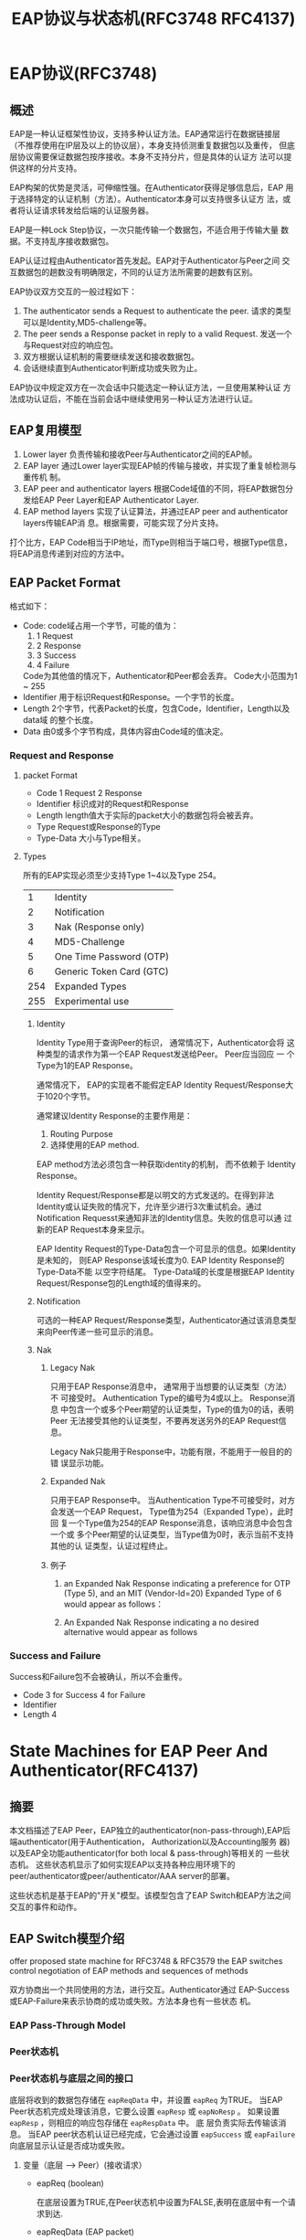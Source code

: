 #+STARTUP: overview
#+STARTUP: hidestars
#+TITLE: EAP协议与状态机(RFC3748 RFC4137)
#+OPTIONS:    H:3 num:nil toc:t \n:nil ::t |:t ^:t -:t f:t *:t tex:t d:(HIDE) tags:not-in-toc
#+HTML_HEAD: <link rel="stylesheet" title="Standard" href="css/worg.css" type="text/css" />

    
* EAP协议(RFC3748)
** 概述
   EAP是一种认证框架性协议，支持多种认证方法。EAP通常运行在数据链接层
   （不推荐使用在IP层及以上的协议层），本身支持侦测重复数据包以及重传，
   但底层协议需要保证数据包按序接收。本身不支持分片，但是具体的认证方
   法可以提供这样的分片支持。

   EAP构架的优势是灵活，可伸缩性强。在Authenticator获得足够信息后，EAP
   用于选择特定的认证机制（方法）。Authenticator本身可以支持很多认证方
   法，或者将认证请求转发给后端的认证服务器。

   EAP是一种Lock Step协议，一次只能传输一个数据包，不适合用于传输大量
   数据。不支持乱序接收数据包。

   EAP认证过程由Authenticator首先发起。EAP对于Authenticator与Peer之间
   交互数据包的趟数没有明确限定，不同的认证方法所需要的趟数有区别。

   EAP协议双方交互的一般过程如下：
   1. The authenticator sends a Request to authenticate the peer.
      请求的类型可以是Identity,MD5-challenge等。
   2. The peer sends a Response packet in reply to a valid Request.
      发送一个与Request对应的响应包。
   3. 双方根据认证机制的需要继续发送和接收数据包。
   4. 会话继续直到Authenticator判断成功或失败为止。

   EAP协议中规定双方在一次会话中只能选定一种认证方法，一旦使用某种认证
   方法成功认证后，不能在当前会话中继续使用另一种认证方法进行认证。

** EAP复用模型
   [[./images/2016/2016040101.png]]

   1. Lower layer
      负责传输和接收Peer与Authenticator之间的EAP帧。
   2. EAP layer
      通过Lower layer实现EAP帧的传输与接收，并实现了重复帧检测与重传机
      制。
   3. EAP peer and authenticator layers
      根据Code域值的不同，将EAP数据包分发给EAP Peer Layer和EAP
      Authenticator Layer.
   4. EAP method layers
      实现了认证算法，并通过EAP peer and authenticator layers传输EAP消
      息。根据需要，可能实现了分片支持。

   打个比方，EAP Code相当于IP地址，而Type则相当于端口号，根据Type信息，
   将EAP消息传递到对应的方法中。
** EAP Packet Format
   格式如下：

   [[./images/2016/2016040201.png]]

   - Code:  
     code域占用一个字节，可能的值为：
     1. 1 Request
     2. 2 Response
     3. 3 Success
     4. 4 Failure
     Code为其他值的情况下，Authenticator和Peer都会丢弃。
     Code大小范围为1 ~ 255
   - Identifier   
     用于标识Request和Response。一个字节的长度。
   - Length   
     2个字节，代表Packet的长度，包含Code，Identifier，Length以及data域
     的整个长度。
   - Data  
     由0或多个字节构成，具体内容由Code域的值决定。

*** Request and Response
    
**** packet Format

     [[./images/2016/2016040202.png]]
     
     - Code
       1 Request
       2 Response
     - Identifier
       标识成对的Request和Response
     - Length
       length值大于实际的packet大小的数据包将会被丢弃。
     - Type
       Request或Response的Type
     - Type-Data
       大小与Type相关。

**** Types
     所有的EAP实现必须至少支持Type 1~4以及Type 254。
     |   1 | Identity                                  |
     |   2 | Notification                              |
     |   3 | Nak            (Response  only)           |
     |   4 | MD5-Challenge                             |
     |   5 | One            Time       Password  (OTP) |
     |   6 | Generic        Token      Card      (GTC) |
     | 254 | Expanded       Types                      |
     | 255 | Experimental   use                        |

***** Identity
      Identity Type用于查询Peer的标识， 通常情况下，Authenticator会将
      这种类型的请求作为第一个EAP Request发送给Peer。 Peer应当回应 一
      个Type为1的EAP Response。 

      通常情况下， EAP的实现者不能假定EAP Identity Request/Response大
      于1020个字节。

      通常建议Identity Response的主要作用是：
      1. Routing Purpose
      2. 选择使用的EAP method.

      EAP method方法必须包含一种获取identity的机制， 而不依赖于
      Identity Response。

      Identity Request/Response都是以明文的方式发送的。在得到非法
      Identity或认证失败的情况下，允许至少进行3次重试机会。通过
      Notification Requesst来通知非法的Identity信息。失败的信息可以通
      过新的EAP Request本身来显示。 

      EAP Identity Request的Type-Data包含一个可显示的信息。如果Identity是未知的，
      则EAP Response该域长度为0. EAP Identity Response的Type-Data不能
      以空字符结尾。 Type-Data域的长度是根据EAP Identity
      Request/Response包的Length域的值得来的。

***** Notification
      可选的一种EAP Request/Response类型，Authenticator通过该消息类型
      来向Peer传递一些可显示的消息。

***** Nak
      1. Legacy Nak

         只用于EAP Response消息中， 通常用于当想要的认证类型（方法）不
         可接受时。 Authentication Type的编号为4或以上。 Response消息
         中包含一个或多个Peer期望的认证类型，Type的值为0的话，表明Peer
         无法接受其他的认证类型，不要再发送另外的EAP Request信息。

         Legacy Nak只能用于Response中，功能有限，不能用于一般目的的错
         误显示功能。

      2. Expanded Nak

         只用于EAP Response中。 当Authentication Type不可接受时，对方
         会发送一个EAP Request， Type值为254（Expanded Type），此时回
         复一个Type值为254的EAP Response消息，该响应消息中会包含一个或
         多个Peer期望的认证类型，当Type值为0时，表示当前不支持其他的认
         证类型，认证过程终止。

      3. 例子
         1. an Expanded Nak Response indicating a preference for OTP
            (Type 5), and an MIT (Vendor-Id=20) Expanded Type of 6
            would appear as follows：

            [[./images/2016/2016040203.png]]

         2. An Expanded Nak Response indicating a no desired
            alternative would appear as follows

            [[./images/2016/2016040204.png]]

*** Success and Failure
    Success和Failure包不会被确认，所以不会重传。

    [[./images/2016/2016040205.png]]

    - Code
      3 for Success
      4 for Failure
    - Identifier
    - Length
      4

* State Machines for EAP Peer And Authenticator(RFC4137)
** 摘要
   本文档描述了EAP Peer，EAP独立的authenticator(non-pass-through),EAP后
   端authenticator(用于Authentication， Authorization以及Accounting服务
   器)以及EAP全功能authenticator(for both local & pass-through)等相关的
   一些状态机。 这些状态机显示了如何实现EAP以支持各种应用环境下的
   peer/authenticator或peer/authenticator/AAA server的部署。
   
   这些状态机是基于EAP的"开关"模型。该模型包含了EAP Switch和EAP方法之间
   交互的事件和动作。

** EAP Switch模型介绍
   offer proposed state machine for RFC3748 & RFC3579
   the EAP switches control negotiation of EAP methods and sequences of
   methods

   [[./images/2016/2016040206.png]]

   双方协商出一个共同使用的方法，进行交互。Authenticator通过
   EAP-Success或EAP-Failure来表示协商的成功或失败。方法本身也有一些状态
   机。

*** EAP Pass-Through Model

    [[./images/2016/2016040207.png]]

*** Peer状态机

    #+BEGIN_SRC plantuml :exports results :file ./images/2016/2016033101.png :cmdline -charset UTF-8
      @startuml
      [*] --> DISABLED : !portEnabled
      DISABLED --> INITIALIZE : portEnabled
      [*] --> INITIALIZE : eapRestart && portEnabled
      INITIALIZE --> IDLE : UCT
      IDLE --> RECEIVED : eapReq
      IDLE --> SUCCESS : (altAccept && decision != FAIL) ||\n(idleWhile == 0 &&\ndecision == UNCOND_SUCC)
      IDLE --> FAILURE : altReject ||\n(idleWhile == 0 &&\ndecision != UNCOND_SUCC) ||\n(altAccept &&\nmethodState != CONT &&\ndecision == FAIL)
      RECEIVED --> SUCCESS : rxSuccess && \n(reqId == lastId) && \n(decision != FAIL)
      RECEIVED --> FAILURE : (methodState != CONT) &&\n ((rxFailure && decision != UNCOND_SUCC) ||\n(rxSuccess && decision == FAIL)) &&\n(reqId == lastId)
      RECEIVED --> GET_METHOD : rxReq &&\n(reqId != lastId) &&\n(selectedMethod == NONE) &&\n(reqMethod != IDENTITY) &&\n(reqMethod != NOTIFICATION)
      RECEIVED --> IDENTITY : rxReq &&\n(reqId != lastId) &&\n(selectedMethod == NONE) &&\n(reqMethod == IDENTITY)
      RECEIVED --> NOTIFICATION : rxReq &&\n(reqId != lastId) &&\n(reqMethod == NOTIFICATION) &&\nallowNotifications
      RECEIVED --> RETRANSMIT : rxReq &&\n(reqId == lastId)
      RECEIVED --> METHOD : rxReq &&\n(reqId != lastId) &&\n(reqMethod ==selectedMethod) &&\n(methodState != DONE)
      GET_METHOD --> METHOD : selectedMethod == reqMethod
      RECEIVED --> DISCARD : else
      METHOD --> DISCARD : ignore
      METHOD --> SEND_RESPONSE : else
      METHOD --> FAILURE : (methodState == DONE) &&\n(decision == FAIL)
      GET_METHOD --> SEND_RESPONSE : else
      IDENTITY --> SEND_RESPONSE : UCT
      NOTIFICATION --> SEND_RESPONSE : UCT
      RETRANSMIT --> SEND_RESPONSE : UCT
      DISCARD --> IDLE : UCT
      SEND_RESPONSE --> IDLE : UCT
      SUCCESS --> [*]
      FAILURE --> [*] 

      INITIALIZE : selectedMethod = NONE
      INITIALIZE: methodState = NONE
      INITIALIZE: allowNotifications = TRUE
      INITIALIZE: decision = FAIL
      INITIALIZE: idleWhile = ClientTimeout
      INITIALIZE: lastId = NONE
      INITIALIZE: eapSuccess = FALSE
      INITIALIZE: eapFail = FALSE
      INITIALIZE: eapKeyData = NONE
      INITIALIZE: eapKeyAvailable = FALSE
      INITIALIZE: eapRestart = FALSE

      RECEIVED: (rxReq, rxSuccess, rxFailure, reqId, reqMethod) = parseEapReq(eapReqData)

      DISCARD: eapReq = FALSE
      DISCARD: eapNoResp = TRUE

      SEND_RESPONSE: lastId = reqId
      SEND_RESPONSE: lastRespData = eapRespData
      SEND_RESPONSE: eapReq = FALSE
      SEND_RESPONSE: eapResp = TRUE
      SEND_RESPONSE: idleWhile = ClientTimeout

      METHOD: ignore = m.check(eapReqData)
      METHOD: if (!ignore) {
      METHOD:    (methodState, decision, allowNotifications) =
      METHOD:    m.process(eapReqData)
      METHOD:    /* methodState is CONT, MAY_CONT, or DONE */
      METHOD:    /* decision is FAIL , COND_SUCC , or UNCOND_SUCC */
      METHOD:    eapRespData = m.buildResp(reqId)
      METHOD:    if (m.isKeyAvailable())
      METHOD:       eapKeyData = m.getKey()
      METHOD: }

      GET_METHOD: if (allowMethod(reqMethod)) {
      GET_METHOD:    selectedMethod = reqMethod
      GET_METHOD:    methodState = INIT
      GET_METHOD: } else {
      GET_METHOD:    eapRespData = buildNak(reqId)
      GET_METHOD: }

      IDENTITY: processIdentity(eapReqData)
      IDENTITY: eapRespData = buildIdentity(reqId)

      NOTIFICATION: processNotify(eapReqData)
      NOTIFICATION: eapRespData = buildNotify(reqId)

      RETRANSMIT: eapRespData = lastRespData

      SUCCESS: if (eapKeyData != NONE)
      SUCCESS:    eapKeyAvailable = TRUE
      SUCCESS: eapSuccess = TRUE

      FAILURE: eapFail = TRUE


      @enduml

    #+END_SRC

    #+RESULTS:
    [[file:./images/2016/2016033101.png]]
    
*** Peer状态机与底层之间的接口
    底层将收到的数据包存储在 =eapReqData= 中，并设置 =eapReq= 为TRUE。
    当EAP Peer状态机完成处理该消息，它要么设置 =eapResp= 或 =eapNoResp=
    。 如果设置 =eapResp= ，则相应的响应包存储在 =eapRespData= 中。 底
    层负责实际去传输该消息。 当EAP peer状态机认证已经完成，它会通过设置
    =eapSuccess= 或 =eapFailure= 向底层显示认证是否成功或失败。 
**** 变量（底层 --> Peer）(接收请求）
     - eapReq (boolean)

       在底层设置为TRUE,在Peer状态机中设置为FALSE,表明在底层中有一个请
       求到达.
     - eapReqData (EAP packet)

       当eapReq设置为TRUE时，该变量会被设置，代表到达的请求的数据包的内
       容。
     - portEnabled (boolean)

       代表EAP Peer状态机是否已经准备好通信了。 当底层开始EAP会话时，会
       设置为TRUE。
     - idleWhile (integer)

       外部计时器，用于显示等待一个合法的请求时，等待的超时时间。
     - eapRestart (boolean)

       显示底层将会重新启动认证。
     - altAccept (boolean)

       显示成功, 
     - altReject (boolean)

       显示失败。
**** 变量（Peer --> 底层）（发送响应）
     - eapResp (boolean)

       在Peer状态机中设置为TRUE，在底层设置为FALSE，表明将有一个响应被
       发送。
     - eapNoResp (boolean)

       在Peer状态机中设置为TRUE，在底层设置为FALSE，表明请求已经被处理，
       没有响应需要发送出去。
     - eapSuccess (boolean)

       在Peer状态机中设置为TRUE，在底层设置为FALSE，表明Peer已经到达了
       SUCCESS状态。
     - eapFail (boolean)

       在Peer状态机中设置为TRUE，在底层设置为FALSE，表明Peer已经到达了
       FAILURE状态。
     - eapRespData (EAP packet)

       当eapResp设置为TRUE时，Peer状态机会设置该变量。 它是将要发送的响
       应消息。
     - eapKeyData (EAP key)

       当keying material可用时，Peer状态机会设置该变量。在METHOD状态下
       设置。
     - eapKeyAvailable (boolean)

       当keying material可用时，Peer状态机会在SUCCESS状态下设置该值为
       TRUE。实际Key存储在eapKeyData中。
**** 常量
     - ClientTimeout (integer)

       等待一个合法请求时，最长的等待时间。
*** Peer状态机与EAP方法之间的接口
    IN: eapReqData (includes reqId)
    OUT: ignore, eapRespData, allowNotifications, decision
    IN/OUT: methodState, (method-specific state)

    下面描述一下Peer状态机与EAP方法之间的交互过程：
    1. 如果 methodState == INIT， 方法启动，并初始化该方法相关的状态。
    2. 方法需要决定是否要处理该数据包，还是丢弃该数据包。
       - 如果决定丢弃，则设置 ignore=TRUE，其他变量不要去改变。
       - 如果决定处理该数据包，则采取如下行为：
         1. 更新自己方法相关的状态。
         2. 如果方法已经得到了它想要导出的keying material，则它会将
            keying material存储到eapKeyData变量中。
         3. 创建一个响应包（Identifier与请求包相同）并将它存储到eapRespData。
         4. 设置ignore=FALSE。
    3. 接下来，方法需要根据如下规则更新methodState以及decision:
       - methodState=CONT

         这种情况下，交互过程总是继续，decision变量值总是设置为FAIL。
       - methodState= =MAY_CONT=

         如果当前状况不满足Peer的安全策略，则设置decision=FAIL，否则设
         置decision= =COND_SUCC= 。
       - methodState=DONE

         当处理该状态时，交互过程就会停止。如果失败，则设置
         decision=FAIL，否则设置decision为 =UNCOND_SUCC= 。如果我们不知道服
         务器是否允许我们访问，但是我们自己想访问，则设置decision为
         =COND_SUCC= 。
    4. 最后，必须设置allowNotifications

       如果新的methodState的值为CONT或 =MAY_CONT= ，且方法规范中并不禁止使
       用Notification消息，则设置allowNotifications的变量值为TRUE，否则
       设置为FALSE。
**** eap decision的值 
     - =DECISION_FAIL=
     - =DECISION_COND_SUCC=
     - =DECISION_UNCOND_SUCC=
**** 方法的状态methodState
     - =METHOD_NONE=
     - =METHOD_INIT=
     - =METHOD_CONT=
     - =METHOD_MAY_CONT=
     - =METHOD_DONE=
**** =wpa_supplicant= 中相关的定义 
     #+BEGIN_SRC c

       /* RFC 4137 - EAP Peer state machine */

       typedef enum {
               DECISION_FAIL, DECISION_COND_SUCC, DECISION_UNCOND_SUCC
       } EapDecision;

       typedef enum {
               METHOD_NONE, METHOD_INIT, METHOD_CONT, METHOD_MAY_CONT, METHOD_DONE
       } EapMethodState;

       /**
        ,* struct eap_method_ret - EAP return values from struct eap_method::process()
        ,*
        ,* These structure contains OUT variables for the interface between peer state
        ,* machine and methods (RFC 4137, Sect. 4.2). eapRespData will be returned as
        ,* the return value of struct eap_method::process() so it is not included in
        ,* this structure.
        ,*/
       struct eap_method_ret {
               /**
                ,* ignore - Whether method decided to drop the current packed (OUT)
                ,*/
               Boolean ignore;

               /**
                ,* methodState - Method-specific state (IN/OUT)
                ,*/
               EapMethodState methodState;

               /**
                ,* decision - Authentication decision (OUT)
                ,*/
               EapDecision decision;

               /**
                ,* allowNotifications - Whether method allows notifications (OUT)
                ,*/
               Boolean allowNotifications;
       };    
     #+END_SRC
*** Peer状态机局部变量
**** Long-Term (Maintained between Packets)
     - selectMethod (EAP type)

       在 =GET_METHOD= 状态中设置
     - methodState (enumeration)
     - lastId (integer)

       上一个请求的EAP标识值，在 =SEND_RESPONSE= 状态中设置。
     - lastRespData (EAP packet)

       在 =SEND_RESPONSE= 状态中设置，存储上次从Peer中发送的EAP数据包。
     - decision (enumeration)
**** Short-Term (Not Maintained between Packets)
     - rxReq (boolean)

       在RECEIVED状态中设置。显示当前收到的数据包是一个EAP请求包。
     - rxSuccess (boolean)

       在RECEIVED状态中设置。显示当前收到的数据包是一个EAP成功包。
     - rxFailure (boolean)

       在RECEIVED状态中设置。显示当前收到的数据包是一个EAP失败包。
     - reqId (integer)

       在RECEIVED状态中设置。该标识值与当前EAP请求关联。
     - reqMethod (EAP type)

       在RECEIVED状态中设置。显示当前EAP请求的方法类型。
     - ignore (boolean)

       在METHOD状态中设置，显示当前方法是否决定要丢弃当前的数据包。

*** Peer状态机一些程序接口
    对于方法的程序接口，除了EAP层外，方法也会使用自己的内部状态。
    - parseEapReq()

      Determine the code, identifier value, and type of the current request.
    - processNotify()

      Process the contents of Notification Request
    - buildNotify()

      Create the appropriate notification response. Returns an EAP
      packet
    - processIdentity()

      Process the contents of Identity Request. Return value is
      undefined.
    - buildIdentity()

      Create the appropriate identity response. Returns an EAP packet.
    - m.check()

      Method-specific procedure to test for the validity of a
      message. Returns a boolean.
    - m.process()

      Method procedure to parse and process a request for that
      method. Returns a methodState enumeration, a decision
      enumeration, and a boolean.
    - m.buildResp()

      Method procedure to create a response message. Returns an EAP
      packet.
    - m.getKey()

      Method procedure to obtain key material for use by EAP or lower
      layers. Returns an EAP key.

**** =wpa_supplicant= 中的定义
     #+BEGIN_SRC c
       /**
        ,* struct eap_method - EAP method interface
        ,* This structure defines the EAP method interface. Each method will need to
        ,* register its own EAP type, EAP name, and set of function pointers for method
        ,* specific operations. This interface is based on section 4.4 of RFC 4137.
        ,*/
       struct eap_method {
               /**
                ,* vendor - EAP Vendor-ID (EAP_VENDOR_*) (0 = IETF)
                ,*/
               int vendor;

               /**
                ,* method - EAP type number (EAP_TYPE_*)
                ,*/
               EapType method;

               /**
                ,* name - Name of the method (e.g., "TLS")
                ,*/
               const char *name;

               /**
                ,* init - Initialize an EAP method
                ,* @sm: Pointer to EAP state machine allocated with eap_peer_sm_init()
                ,* Returns: Pointer to allocated private data, or %NULL on failure
                ,*
                ,* This function is used to initialize the EAP method explicitly
                ,* instead of using METHOD_INIT state as specific in RFC 4137. The
                ,* method is expected to initialize it method-specific state and return
                ,* a pointer that will be used as the priv argument to other calls.
                ,*/
               void * (*init)(struct eap_sm *sm);

               /**
                ,* deinit - Deinitialize an EAP method
                ,* @sm: Pointer to EAP state machine allocated with eap_peer_sm_init()
                ,* @priv: Pointer to private EAP method data from eap_method::init()
                ,*
                ,* Deinitialize the EAP method and free any allocated private data.
                ,*/
               void (*deinit)(struct eap_sm *sm, void *priv);

               /**
                ,* process - Process an EAP request
                ,* @sm: Pointer to EAP state machine allocated with eap_peer_sm_init()
                ,* @priv: Pointer to private EAP method data from eap_method::init()
                ,* @ret: Return values from EAP request validation and processing
                ,* @reqData: EAP request to be processed (eapReqData)
                ,* Returns: Pointer to allocated EAP response packet (eapRespData)
                ,*
                ,* This function is a combination of m.check(), m.process(), and
                ,* m.buildResp() procedures defined in section 4.4 of RFC 4137 In other
                ,* words, this function validates the incoming request, processes it,
                ,* and build a response packet. m.check() and m.process() return values
                ,* are returned through struct eap_method_ret *ret variable. Caller is
                ,* responsible for freeing the returned EAP response packet.
                ,*/
               struct wpabuf * (*process)(struct eap_sm *sm, void *priv,
                                          struct eap_method_ret *ret,
                                          const struct wpabuf *reqData);

               /**
                ,* isKeyAvailable - Find out whether EAP method has keying material
                ,* @sm: Pointer to EAP state machine allocated with eap_peer_sm_init()
                ,* @priv: Pointer to private EAP method data from eap_method::init()
                ,* Returns: %TRUE if key material (eapKeyData) is available
                ,*/
               Boolean (*isKeyAvailable)(struct eap_sm *sm, void *priv);

               /**
                ,* getKey - Get EAP method specific keying material (eapKeyData)
                ,* @sm: Pointer to EAP state machine allocated with eap_peer_sm_init()
                ,* @priv: Pointer to private EAP method data from eap_method::init()
                ,* @len: Pointer to variable to store key length (eapKeyDataLen)
                ,* Returns: Keying material (eapKeyData) or %NULL if not available
                ,*
                ,* This function can be used to get the keying material from the EAP
                ,* method. The key may already be stored in the method-specific private
                ,* data or this function may derive the key.
                ,*/
               u8 * (*getKey)(struct eap_sm *sm, void *priv, size_t *len);

               /**
                ,* get_status - Get EAP method status
                ,* @sm: Pointer to EAP state machine allocated with eap_peer_sm_init()
                ,* @priv: Pointer to private EAP method data from eap_method::init()
                ,* @buf: Buffer for status information
                ,* @buflen: Maximum buffer length
                ,* @verbose: Whether to include verbose status information
                ,* Returns: Number of bytes written to buf
                ,*
                ,* Query EAP method for status information. This function fills in a
                ,* text area with current status information from the EAP method. If
                ,* the buffer (buf) is not large enough, status information will be
                ,* truncated to fit the buffer.
                ,*/
               int (*get_status)(struct eap_sm *sm, void *priv, char *buf,
                                 size_t buflen, int verbose);

               /**
                ,* has_reauth_data - Whether method is ready for fast reauthentication
                ,* @sm: Pointer to EAP state machine allocated with eap_peer_sm_init()
                ,* @priv: Pointer to private EAP method data from eap_method::init()
                ,* Returns: %TRUE or %FALSE based on whether fast reauthentication is
                ,* possible
                ,*
                ,* This function is an optional handler that only EAP methods
                ,* supporting fast re-authentication need to implement.
                ,*/
               Boolean (*has_reauth_data)(struct eap_sm *sm, void *priv);

               /**
                ,* deinit_for_reauth - Release data that is not needed for fast re-auth
                ,* @sm: Pointer to EAP state machine allocated with eap_peer_sm_init()
                ,* @priv: Pointer to private EAP method data from eap_method::init()
                ,*
                ,* This function is an optional handler that only EAP methods
                ,* supporting fast re-authentication need to implement. This is called
                ,* when authentication has been completed and EAP state machine is
                ,* requesting that enough state information is maintained for fast
                ,* re-authentication
                ,*/
               void (*deinit_for_reauth)(struct eap_sm *sm, void *priv);

               /**
                ,* init_for_reauth - Prepare for start of fast re-authentication
                ,* @sm: Pointer to EAP state machine allocated with eap_peer_sm_init()
                ,* @priv: Pointer to private EAP method data from eap_method::init()
                ,*
                ,* This function is an optional handler that only EAP methods
                ,* supporting fast re-authentication need to implement. This is called
                ,* when EAP authentication is started and EAP state machine is
                ,* requesting fast re-authentication to be used.
                ,*/
               void * (*init_for_reauth)(struct eap_sm *sm, void *priv);

               /**
                ,* get_identity - Get method specific identity for re-authentication
                ,* @sm: Pointer to EAP state machine allocated with eap_peer_sm_init()
                ,* @priv: Pointer to private EAP method data from eap_method::init()
                ,* @len: Length of the returned identity
                ,* Returns: Pointer to the method specific identity or %NULL if default
                ,* identity is to be used
                ,*
                ,* This function is an optional handler that only EAP methods
                ,* that use method specific identity need to implement.
                ,*/
               const u8 * (*get_identity)(struct eap_sm *sm, void *priv, size_t *len);

               /**
                ,* free - Free EAP method data
                ,* @method: Pointer to the method data registered with
                ,* eap_peer_method_register().
                ,*
                ,* This function will be called when the EAP method is being
                ,* unregistered. If the EAP method allocated resources during
                ,* registration (e.g., allocated struct eap_method), they should be
                ,* freed in this function. No other method functions will be called
                ,* after this call. If this function is not defined (i.e., function
                ,* pointer is %NULL), a default handler is used to release the method
                ,* data with free(method). This is suitable for most cases.
                ,*/
               void (*free)(struct eap_method *method);

       #define EAP_PEER_METHOD_INTERFACE_VERSION 1
               /**
                ,* version - Version of the EAP peer method interface
                ,*
                ,* The EAP peer method implementation should set this variable to
                ,* EAP_PEER_METHOD_INTERFACE_VERSION. This is used to verify that the
                ,* EAP method is using supported API version when using dynamically
                ,* loadable EAP methods.
                ,*/
               int version;

               /**
                ,* next - Pointer to the next EAP method
                ,*
                ,* This variable is used internally in the EAP method registration code
                ,* to create a linked list of registered EAP methods.
                ,*/
               struct eap_method *next;

       #ifdef CONFIG_DYNAMIC_EAP_METHODS
               /**
                ,* dl_handle - Handle for the dynamic library
                ,*
                ,* This variable is used internally in the EAP method registration code
                ,* to store a handle for the dynamic library. If the method is linked
                ,* in statically, this is %NULL.
                ,*/
               void *dl_handle;
       #endif /* CONFIG_DYNAMIC_EAP_METHODS */

               /**
                ,* get_emsk - Get EAP method specific keying extended material (EMSK)
                ,* @sm: Pointer to EAP state machine allocated with eap_peer_sm_init()
                ,* @priv: Pointer to private EAP method data from eap_method::init()
                ,* @len: Pointer to a variable to store EMSK length
                ,* Returns: EMSK or %NULL if not available
                ,*
                ,* This function can be used to get the extended keying material from
                ,* the EAP method. The key may already be stored in the method-specific
                ,* private data or this function may derive the key.
                ,*/
               u8 * (*get_emsk)(struct eap_sm *sm, void *priv, size_t *len);

               /**
                ,* getSessionId - Get EAP method specific Session-Id
                ,* @sm: Pointer to EAP state machine allocated with eap_peer_sm_init()
                ,* @priv: Pointer to private EAP method data from eap_method::init()
                ,* @len: Pointer to a variable to store Session-Id length
                ,* Returns: Session-Id or %NULL if not available
                ,*
                ,* This function can be used to get the Session-Id from the EAP method.
                ,* The Session-Id may already be stored in the method-specific private
                * data or this function may derive the Session-Id.
                */
               u8 * (*getSessionId)(struct eap_sm *sm, void *priv, size_t *len);
       };    
     #+END_SRC
*** Peer状态机的状态
    - =DISABLED=

      当端口使能时，会立即转入INITIALIZE状态。
    - =INITIALIZE=

      当状态机激活时，初始化变量。
    - =IDLE=

      状态机大部分时间都处于该状态，等待事件的发生。
    - =RECEIVED=

      在收到EAP数据包时，会进入该状态。
    - =GET_METHOD=

      当请求新的类型时，会进入该状态。 要么启动了正确的方法，要么构建一
      个Nak响应包。
    - =METHOD=

      方法处理发生在此状态。来自Authenticator的请求会被处理，并创建一个
      合适的响应包。
    - =SEND_RESPONSE=

      该状态向底层表示一个响应包已经准备就绪，可以发送出去了。
    - =DISCARD=

      该状态向底层表示请求已经被丢弃，此时也不会发送响应包。
    - =IDENTITY=

      处理Identity方法请求，并构建一个响应包。
    - =NOTIFICATION=

      处理Notification方法请求，并构建一个响应包。
    - =RETRANSMIT=

      重传之前的响应包。
    - =SUCCESS=

      终态，显示成功
    - =FAILURE=

      终态，显示失败
*** =wpa_supplicant= 中对状态机的定义
    #+BEGIN_SRC c
      /**
       ,* struct eap_sm - EAP state machine data
       ,*/
      struct eap_sm {

              //EAP Peer State Machine的状态
              enum {
                      EAP_INITIALIZE, EAP_DISABLED, EAP_IDLE, EAP_RECEIVED,
                      EAP_GET_METHOD, EAP_METHOD, EAP_SEND_RESPONSE, EAP_DISCARD,
                      EAP_IDENTITY, EAP_NOTIFICATION, EAP_RETRANSMIT, EAP_SUCCESS,
                      EAP_FAILURE
              } EAP_state;
              /* Long-term local variables */
              EapType selectedMethod;
              EapMethodState methodState;
              int lastId;//last identity, used to match a request and response
              struct wpabuf *lastRespData;
              EapDecision decision;
              /* Short-term local variables */
              Boolean rxReq;
              Boolean rxSuccess;
              Boolean rxFailure;
              int reqId;
              EapType reqMethod;
              int reqVendor;
              u32 reqVendorMethod;
              Boolean ignore;
              /* Constants */
              int ClientTimeout;

              /* Miscellaneous variables */
              Boolean allowNotifications; /* peer state machine <-> methods */
              struct wpabuf *eapRespData; /* peer to lower layer */
              Boolean eapKeyAvailable; /* peer to lower layer */
              u8 *eapKeyData; /* peer to lower layer */
              size_t eapKeyDataLen; /* peer to lower layer */
              u8 *eapSessionId; /* peer to lower layer */
              size_t eapSessionIdLen; /* peer to lower layer */
              const struct eap_method *m; /* selected EAP method */
              /* not defined in RFC 4137 */
              Boolean changed;
              void *eapol_ctx;
              struct eapol_callbacks *eapol_cb;
              void *eap_method_priv;
              int init_phase2;
              int fast_reauth;

              Boolean rxResp /* LEAP only */;
              Boolean leap_done;
              Boolean peap_done;
              u8 req_md5[16]; /* MD5() of the current EAP packet */
              u8 last_md5[16]; /* MD5() of the previously received EAP packet; used
                                ,* in duplicate request detection. */

              void *msg_ctx;
              void *scard_ctx;
              void *ssl_ctx;
              void *ssl_ctx2;

              unsigned int workaround;//RFC4137 8.3

              /* Optional challenges generated in Phase 1 (EAP-FAST) */
              u8 *peer_challenge, *auth_challenge;

              int num_rounds;
              int force_disabled;

              struct wps_context *wps;

              int prev_failure;

              struct ext_password_data *ext_pw;
              struct wpabuf *ext_pw_buf;
      };   
    #+END_SRC
** 独立的Authenticator状态机
   [[./images/2016/2016033102.png]]
*** 独立的Authenticator状态机与底层之间的接口
    The lower layer presents messages to the EAP authenticator state
    machine by storing the packet in eapRespData and setting the
    eapResp signal to TRUE.  
    
    When the EAP authenticator state machine has finished processing
    the message, it sets one of the signals eapReq, eapNoReq,
    eapSuccess, and eapFail. If it sets eapReq, eapSuccess, or eapFail,
    the corresponding request (or success/failure) packet is stored in
    eapReqData. The lower layer is responsible for actually
    transmitting this message. 
**** Variables (Lower Layer to Stand-Alone Authenticator)
     - eapResp (boolean)

       Set to TRUE in lower layer, FALSE in authenticator state
       machine.
       表示有一个EAP Response包需要处理。
     - eapRespData (EAP packet)

       Set in lower layer when eapResp is set to TRUE. The EAP packet
       to be processed.
     - portEnabled (boolean)

       表明EAP认证状态机是否已经准备好通信了。
     - retransWhile (integer)

       Outside timer used to indicate how long the authenticator has
       waited for a new (valid) response。
     - eapRestart (boolean)

       Indicates that the lower layer would like to restart
       authentication.
     - eapSRTT (integer)

       Smoothed round-trip time.
     - eapRTTVAR (integer)

       Round-trip time variation.
**** Variables (Stand-Alone Authenticator To Lower Layer)
     - eapReq (boolean)

       Set to TRUE in authenticator state machine, FALSE in lower
       layer.
       Indicates that a new EAP request is ready to be sent.
     - eapNoReq (boolean)

       Set to TRUE in authenticator state machine, FALSE in lower
       layer.
       Indicates the most recent response has been processed, but there
       is no new request to send.
     - eapSuccess (boolean)

       Set to TRUE in authenticator state machine, FALSE in lower
       layer.
       Indicates that the state machine has reached the SUCCESS state.
     - eapFail (boolean)

       Set to TRUE in authenticator state machine, FALSE in lower
       layer. Indicates that the state machine has reached the FAILURE
       state.
     - eapTimeout (boolean)

       Set to TRUE in the =TIMEOUT_FAILURE= state if the authenticator
       has reached its maximum number of retransmissions without
       receiving a response.
     - eapReqData (EAP packet)

       Set in authenticator state machine when eapReq, eapSuccess, or
       eapFail is set to TRUE. The actual EAP request to be sent (or
       success/failure).
     - eapKeyData (EAP key)

       Set in authenticator state machine when keying material becomes
       available. Set during the METHOD state.
     - eapKeyAv ailable (boolean)

       Set to TRUE in the SUCCESS state if keying material is
       available. The actual key is stored in eapKeyData.
**** Constants
     - MaxRetrans (integer)

       重传的次数

*** 独立的Authenticato状态机与EAP方法之间的接口
    IN: eapRespData, methodState
    OUT: ignore, eapReqData
    IN/OUT: currentId, (method specific state), (policy)

    Authenticator状态机与EAP方法之间的交互过程如下：
    - m.init (in: -, out: -)

      初始化方法相关的变量。
    - m.buildReq (in: integer, out: EAP packet)

      创建一个新的EAP Request，该方法也可以提供重传次数的信息。
    - m.check (in: EAP packet, out: boolean)

      当收到一个新的EAP Response时，方法会决定是否要处理该数据包。
    - m.process (in: EAP packet, out: -)
    - m.isDone (in: -, out: boolean)
    - m.getKey (in: -, out: EAP key or NONE)

    接下来，方法处理EAP Response并更新自己方法相关的状态。然后决定是否
    终止当前交互过程或是继续：
    1. 如果方法想终止当前的交互过程，则
       - 告诉策略方法的结果以及可能的其他信息。
       - 如果方法已经得到了它想要导出的keying material,则从m.getKey()中
         返回该信息。
       - 通过m.isDone()的返回值返回TRUE来表明当前想终止方法。
    2. 否则，该方法继续发送另一个请求，过程如前面所述。
*** 独立的Authenticator状态机局部变量
**** Long-Term (Maintained between Packets)
     - currentMethod (EAP type)

       EAP type, IDENTITY, or NOTIFICATION.
     - currentId (integer)

       0 ~ 255或NONE。通常中 =PROPOSE_METHOD= 状态中更新。表明当前EAP请求的
       标识值。
     - methodState (enumeration)

       方法状态
     - retransCount (integer)

       当前重传的次数。在 =SEND_REQUEST= 状态中重置，在RETRANSMIT状态中更新。
     - lastReqData (EAP packet)

       在SEND_REQUEST状态中设置。包含上一次发送的请求数据包。
     - methodTimeout (integer)

       方法提供的重新超时时间。
**** Short-Term (Not Maintained between Packets)
     - rxResp (boolean)

       在RECEIVED状态中设置，显示当前收到的数据包是一个EAP响应包。
     - respId (integer)

       在RECEIVED状态中设置。当前EAP响应包的标识符信息。
     - respMethod (EAP type)

       在RECEIVED状态中设置。当前EAP响应包的方法类型。
     - ignore (boolean)

       在METHOD状态中设置，显示当前方法是否决定要丢弃当前的数据包。
     - decision (enumeration)

       在 =SELECT_ACTION= 状态中设置，临时地存储策略决定成功，失败还是继续。
*** EAP独立的Authenticator流程
    - calculateTimeout()

      计算重传的超时时间。
    - parseEapResp()

      Determines the code, identifier value, and type of the current
      response.
      如果解析失败，则会设置rxResp设置为FALSE，返回a boolean, an
      integer, and an EAP type.
    - buildSuccess()

      Creates an EAP Success Packet. Returns an EAP packet.
    - buildFailure()

      Creates an EAP Failure Packet. Returns an EAP packet.
    - nextId()

      Determines the next identifier value to use, based on the
      previous one. Returns an integer.
    - Policy.update()

      Updates all variables related to internal policy state. The
      return value is undefined.
    - Policy.getNextMethod()

      Determines the method that should be used at this point in the
      conversation based on predefined policy.
    - Policy.getDecision()

      Determines if the policy will allow SUCCESS, FAIL, or is yet to
      determine (CONTINUE). Returns a decision enumeration.
    - m.check()

      Method-specific procedure to test for the validity of a
      message. Returns a boolean.
    - m.process()

      Method procedure to parse and process a response for that
      method. The return value is undefined.
    - m.init()

      Method procedure to initialize state just before use. The return
      value is undefined.
    - m.reset()

      Method procedure to indicate that the method is ending in the
      middle of or before completion. The return value is undefined.
    - m.isDone()

      Method procedure to check for method completion. Returns a boolean.
    - m.getTimeout()

      Method procedure to determine an appropriate timeout hint for
      that method. Returns an integer.
    - m.getKey()

      Method procedure to obtain key material for use by EAP or lower
      layers. Returns an EAP key.
    - m.buildReq()

      Method procedure to produce the next request. Returns an EAP
      packet.

*** EAP独立的Authenticator状态
    - =DISABLED=

      The authenticator is disabled until the port is enabled by the lower layer.
    - =INITIALIZE=

      Initializes variables when the state machine is activated.
    - =IDLE=

      The state machine spends most of its time here, waiting for
      something to happen.
    - =RECEIVED=

      This state is entered when an EAP packet is received. The packet
      header is parsed here.
    - =INTEGRITY_CHECK=

      A method state in which the integrity of the incoming packet from
      the peer is verified by the method.
    - =METHOD_RESPONSE=

      A method state in which the incoming packet is processed.
    - =METHOD_REQUEST=

      A method state in which a new request is formulated if necessary.
    - =PROPOSE_METHOD=

      A state in which the authenticator decides which method to try
      next in the authentication.
    - =SELECT_ACTION=

      Between methods, the state machine re-evaluates whether its
      policy is satisfied and succeeds, fails, or remains undecided.
    - =SEND_REQUEST=

      This state signals the lower layer that a request packet is ready
      to be sent.
    - =DISCARD=

      This state signals the lower layer that the response was
      discarded, and no new request packet will be sent at this time.
    - =NAK=

      This state processes Nak responses from the peer
    - =RETRANSMIT=

      Retransmits the previous request packet.
    - =SUCCESS=

      A final state indicating success.
    - =FAILURE=

      A final state indicating failure.
    - =TIMEOUT_FAILURE=

      A final state indicating failure because no response has been
      received. Because no response was received, no new message
      (including failure) should be sent to the peer. Note that this is
      different from the FAILURE state, in which a message indicating
      failure is sent to the peer.

** 实例分析

*** WPS交互过程分析

*** 4步握手过程分析

* EAP与802.1X， WPA/WPA2
  802.1X is NOT an encryption type. It is basically just a per-user
  (e.g. username and password) authentication mechanism. 

  WPA2 is a security scheme that specifies two main aspects of your
  wireless security: 
  - Authentication: Your choice of PSK ("Personal") or 802.1X ("Enterprise").
  - Encryption: Always AES-CCMP.

   If you're using WPA2 security on your network, you have two
    authentication choices: You either have to use a single password
    for the whole network that everyone knows (this is called a
    Pre-Shared Key or PSK), or you use 802.1X to force each user to
    use his own unique login credentials (e.g. username and
    password). 

    Regardless of which authentication type you've set up your
    network to use, WPA2 always uses a scheme called AES-CCMP to
    encrypt your data over the air for the sake of confidentiality,
    and to thwart various other kinds of attacks. 

    802.1X is "EAP over LANs" or EAPoL. EAP stands for "Extensible
    Authentication Protocol", which means it's kind of a plug-in
    scheme for various authentication methods. Some examples: 
    - Do you want to authenticate your users with usernames and passwords? Then "PEAP" is a good EAP type to use.

    - Do you want to authenticate your users via certificates? Then "EAP-TLS" is a good EAP type to use.

    - Are the devices on your network all GSM smartphones with SIM
      cards? Then you can use "EAP-SIM" to do GSM SIM-card style
      authentication to get on your network. etc. etc.

    
    
